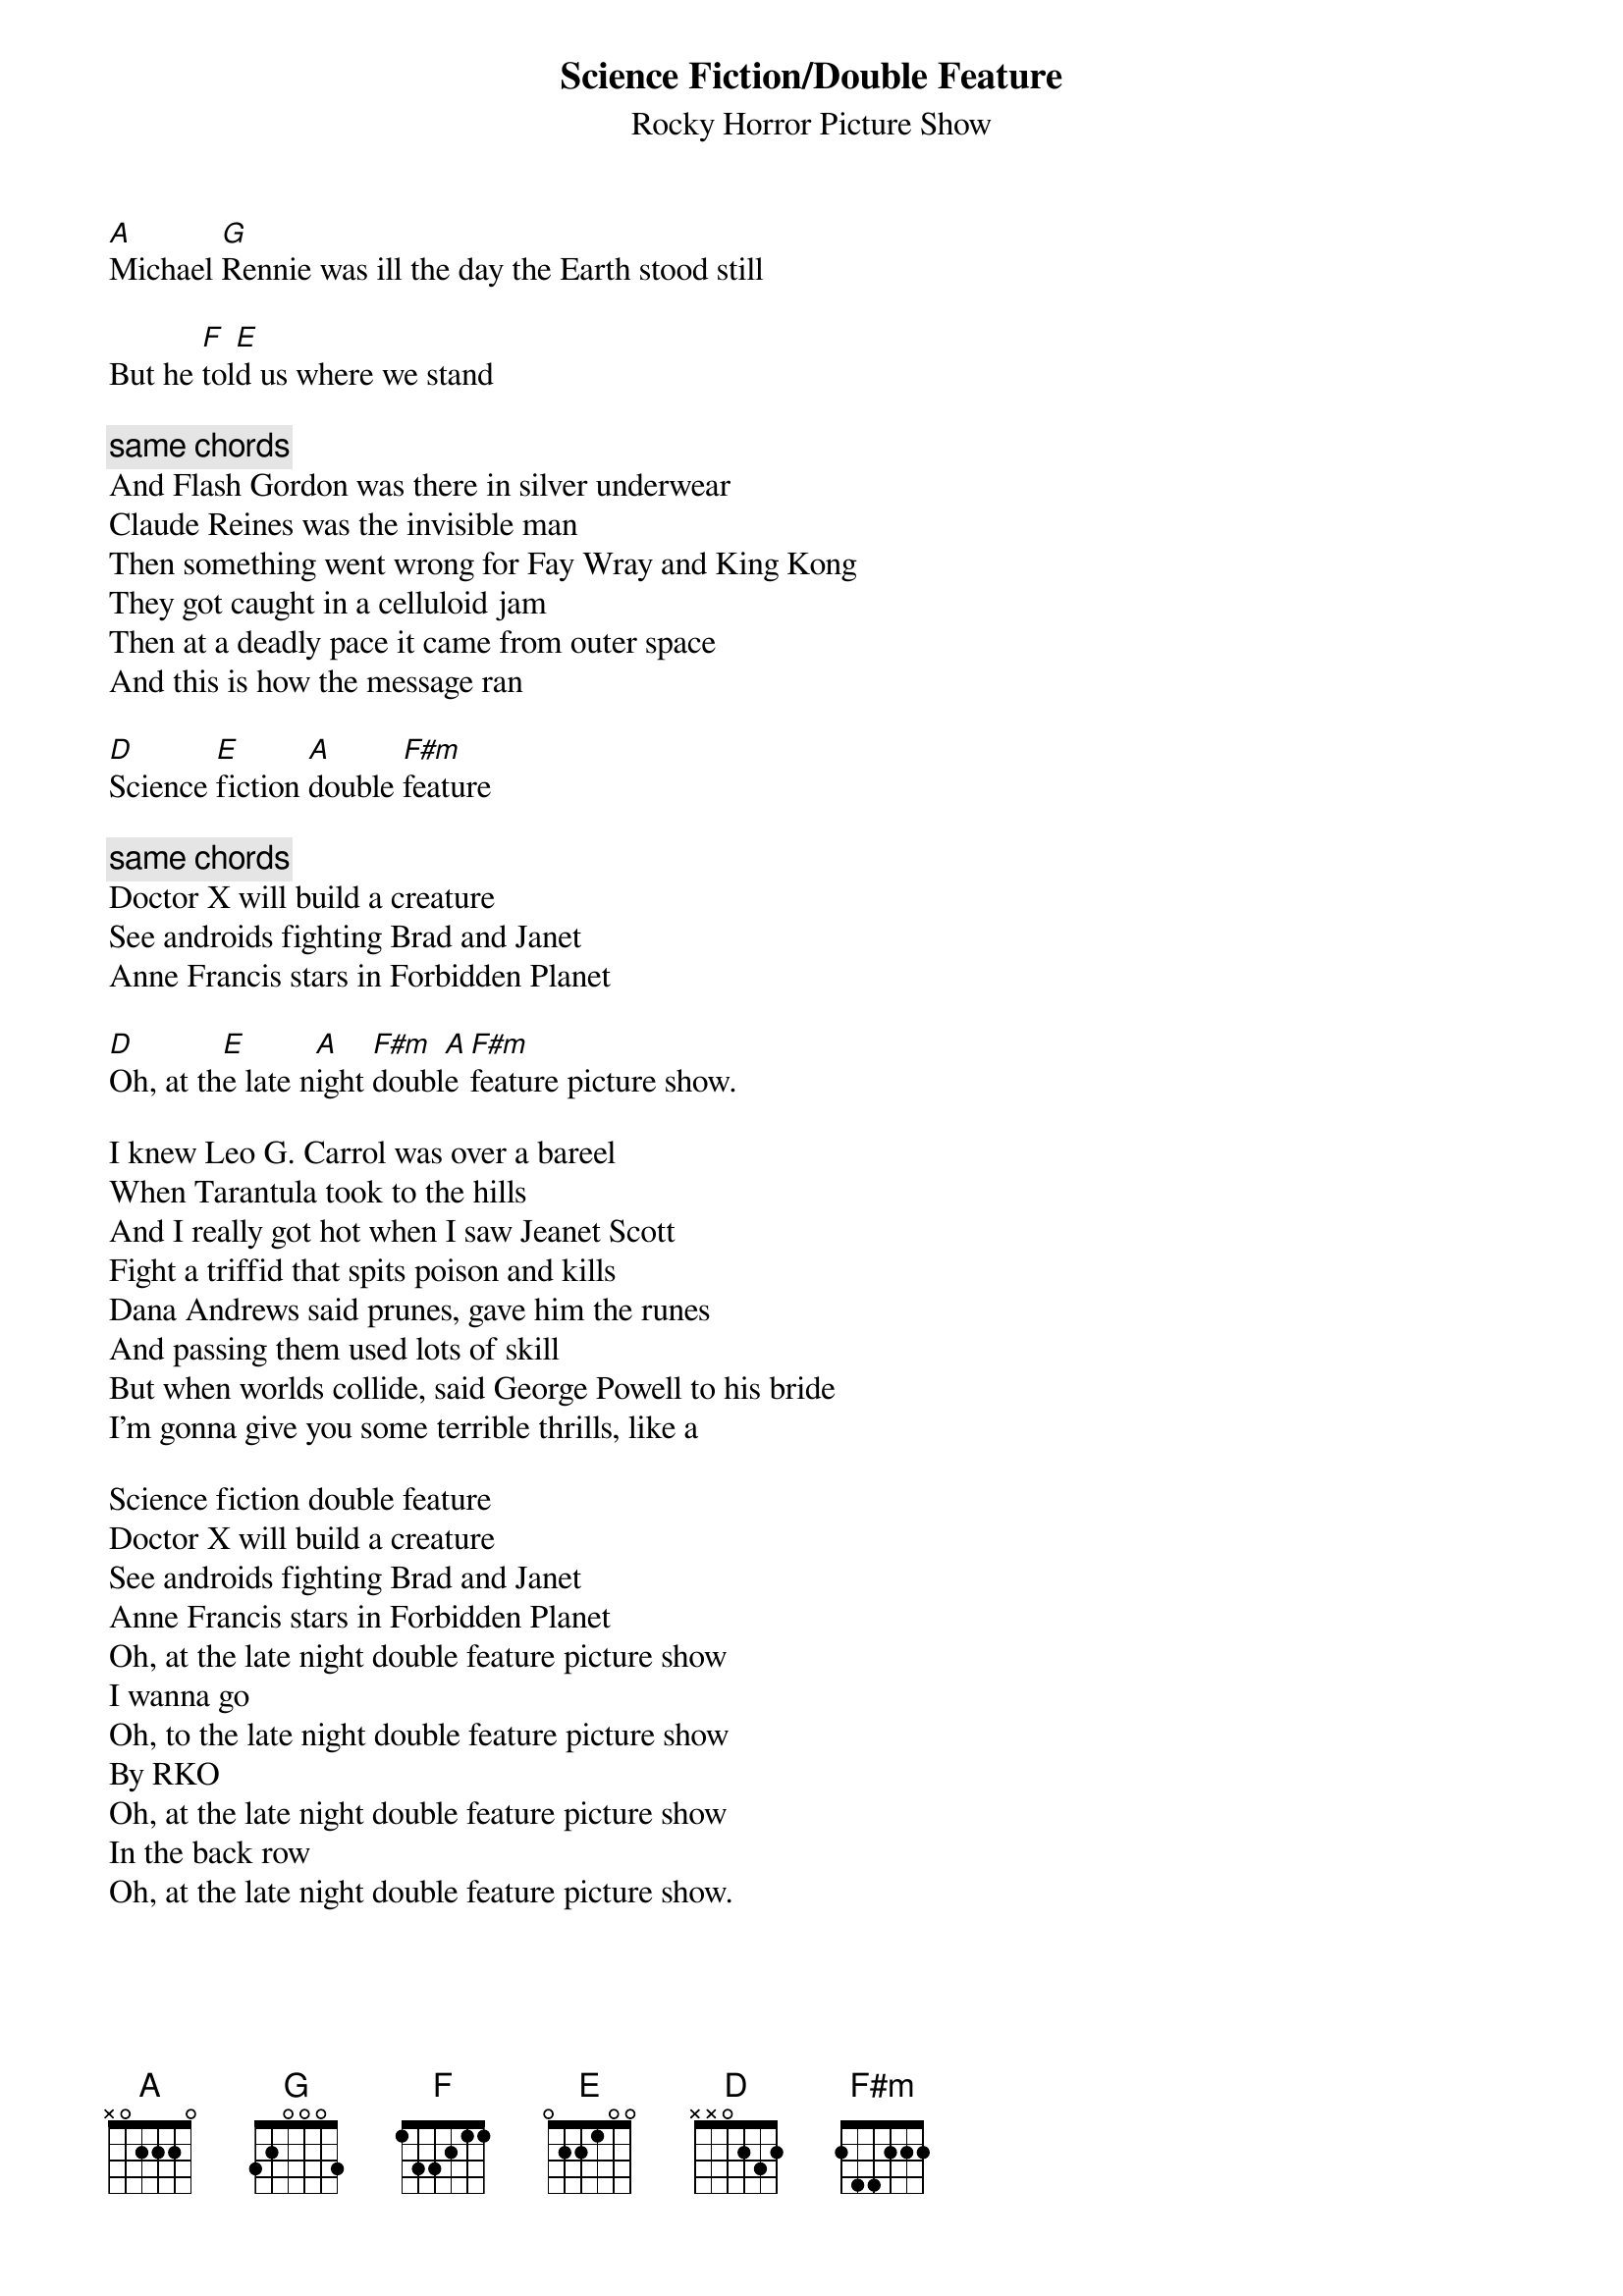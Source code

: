 # From: Sagi Assaf <s3220602@techst02.technion.ac.il>
{t:Science Fiction/Double Feature}
{st:Rocky Horror Picture Show}

[A]Michael [G]Rennie was ill the day the Earth stood still

But he [F]tol[E]d us where we stand

{c:same chords}
And Flash Gordon was there in silver underwear
Claude Reines was the invisible man
Then something went wrong for Fay Wray and King Kong
They got caught in a celluloid jam
Then at a deadly pace it came from outer space
And this is how the message ran

[D]Science [E]fiction [A]double [F#m]feature

{c:same chords}
Doctor X will build a creature
See androids fighting Brad and Janet
Anne Francis stars in Forbidden Planet

[D]Oh, at th[E]e late n[A]ight [F#m]doubl[A]e [F#m]feature picture show.          

I knew Leo G. Carrol was over a bareel
When Tarantula took to the hills
And I really got hot when I saw Jeanet Scott
Fight a triffid that spits poison and kills
Dana Andrews said prunes, gave him the runes
And passing them used lots of skill
But when worlds collide, said George Powell to his bride
I'm gonna give you some terrible thrills, like a

Science fiction double feature
Doctor X will build a creature
See androids fighting Brad and Janet
Anne Francis stars in Forbidden Planet
Oh, at the late night double feature picture show
I wanna go
Oh, to the late night double feature picture show
By RKO
Oh, at the late night double feature picture show
In the back row
Oh, at the late night double feature picture show.
